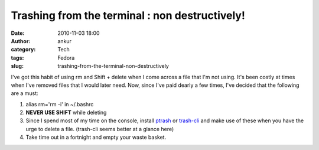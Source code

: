 Trashing from the terminal : non destructively!
###############################################
:date: 2010-11-03 18:00
:author: ankur
:category: Tech
:tags: Fedora
:slug: trashing-from-the-terminal-non-destructively

I've got this habit of using rm and Shift + delete when I come across a
file that I'm not using. It's been costly at times when I've removed
files that I would later need. Now, since I've paid dearly a few times,
I've decided that the following are a must:

#. alias rm='rm -i' in ~/.bashrc
#. **NEVER USE SHIFT** while deleting
#. Since I spend most of my time on the console, install `ptrash`_ or
   `trash-cli`_ and make use of these when you have the urge to delete a
   file. (trash-cli seems better at a glance here)
#. Take time out in a fortnight and empty your waste basket.

.. _ptrash: https://admin.fedoraproject.org/pkgdb/acls/bugs/ptrash
.. _trash-cli: https://admin.fedoraproject.org/pkgdb/acls/bugs/trash-cli
